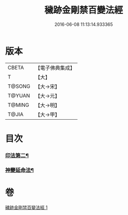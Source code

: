 #+TITLE: 穢跡金剛禁百變法經 
#+DATE: 2016-06-08 11:13:14.933365

* 版本
 |     CBETA|【電子佛典集成】|
 |         T|【大】     |
 |    T@SONG|【大→宋】   |
 |    T@YUAN|【大→元】   |
 |    T@MING|【大→明】   |
 |     T@JIA|【大→甲】   |

* 目次
*** [[file:KR6j0457_001.txt::001-0160a2][印法第二¶]]
*** [[file:KR6j0457_001.txt::001-0160a19][神變延命法¶]]

* 卷
[[file:KR6j0457_001.txt][穢跡金剛禁百變法經 1]]

